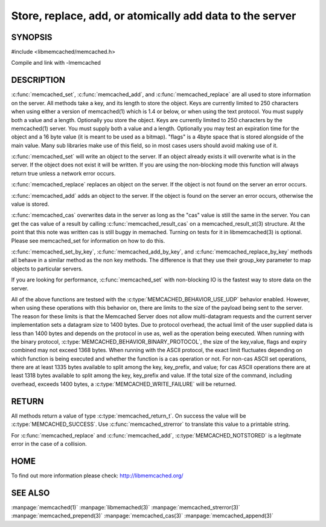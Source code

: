 =========================================================
Store, replace, add, or atomically add data to the server
=========================================================

.. index:: object: memcached_st


--------
SYNOPSIS
--------


#include <libmemcached/memcached.h>
 
.. c:function:: memcached_return_t memcached_set (memcached_st *ptr, const char *key, size_t key_length, const char *value, size_t value_length, time_t expiration, uint32_t flags)

.. c:function:: memcached_return_t memcached_add (memcached_st *ptr, const char *key, size_t key_length, const char *value, size_t value_length, time_t expiration, uint32_t flags)

.. c:function:: memcached_return_t memcached_replace (memcached_st *ptr, const char *key, size_t key_length, const char *value, size_t value_length, time_t expiration, uint32_t flags)

.. c:function:: memcached_return_t memcached_set_by_key(memcached_st *ptr, const char *group_key, size_t group_key_length, const char *key, size_t key_length, const char *value, size_t value_length, time_t expiration, uint32_t flags)

.. c:function:: memcached_return_t memcached_add_by_key(memcached_st *ptr, const char *group_key, size_t group_key_length, const char *key, size_t key_length, const char *value, size_t value_length, time_t expiration, uint32_t flags)

.. c:function:: memcached_return_t memcached_replace_by_key(memcached_st *ptr, const char *group_key, size_t group_key_length, const char *key, size_t key_length, const char *value, size_t value_length, time_t expiration, uint32_t flags)

Compile and link with -lmemcached


-----------
DESCRIPTION
-----------


:c:func:`memcached_set`, :c:func:`memcached_add`, and :c:func:`memcached_replace` are all used to store information on the server. All methods take a key, and its length to store the object. Keys are currently limited to 250 characters when using either a version of memcached(1) which is 1.4 or below, or when using the text protocol. You must supply both a value and a length. Optionally you
store the object. Keys are currently limited to 250 characters by the
memcached(1) server. You must supply both a value and a length. Optionally you
may test an expiration time for the object and a 16 byte value (it is meant to be used as a bitmap). "flags" is a 4byte space that is stored alongside of the main value. Many sub libraries make use of this field, so in most cases users should avoid making use of it.

:c:func:`memcached_set` will write an object to the server. If an object 
already exists it will overwrite what is in the server. If the object does not 
exist it will be written. If you are using the non-blocking mode this function
will always return true unless a network error occurs.

:c:func:`memcached_replace` replaces an object on the server. If the object is not found on the server an error occurs.

:c:func:`memcached_add` adds an object to the server. If the object is found on the server an error occurs, otherwise the value is stored.

:c:func:`memcached_cas` overwrites data in the server as long as the "cas" 
value is still the same in the server. You can get the cas value of a result by 
calling :c:func:`memcached_result_cas` on a memcached_result_st(3) structure. At the point 
that this note was written cas is still buggy in memached. Turning on tests
for it in libmemcached(3) is optional. Please see memcached_set for 
information on how to do this.

:c:func:`memcached_set_by_key`, :c:func:`memcached_add_by_key`, and :c:func:`memcached_replace_by_key` methods all behave in a similar method as the non 
key methods. The difference is that they use their group_key parameter to map
objects to particular servers.

If you are looking for performance, :c:func:`memcached_set` with non-blocking IO is the fastest way to store data on the server.

All of the above functions are testsed with the :c:type:`MEMCACHED_BEHAVIOR_USE_UDP` behavior enabled. However, when using these operations with this behavior 
on, there are limits to the size of the payload being sent to the server.  
The reason for these limits is that the Memcached Server does not allow 
multi-datagram requests and the current server implementation sets a datagram 
size to 1400 bytes. Due to protocol overhead, the actual limit of the user supplied data is less than 1400 bytes and depends on the protocol in use as, well as the operation being 
executed. When running with the binary protocol, :c:type:`MEMCACHED_BEHAVIOR_BINARY_PROTOCOL`, the size of the key,value, flags and expiry combined may not 
exceed 1368 bytes. When running with the ASCII protocol, the exact limit fluctuates depending on which function is being executed and whether the function is a cas operation or not. For non-cas ASCII set operations, there are at least 
1335 bytes available to split among the key, key_prefix, and value; for cas 
ASCII operations there are at least 1318 bytes available to split among the key, key_prefix and value. If the total size of the command, including overhead, 
exceeds 1400 bytes, a :c:type:`MEMCACHED_WRITE_FAILURE` will be returned.


------
RETURN
------


All methods return a value of type :c:type:`memcached_return_t`.
On success the value will be :c:type:`MEMCACHED_SUCCESS`.
Use :c:func:`memcached_strerror` to translate this value to a printable string.

For :c:func:`memcached_replace` and :c:func:`memcached_add`, :c:type:`MEMCACHED_NOTSTORED` is a legitmate error in the case of a collision.


----
HOME
----


To find out more information please check:
`http://libmemcached.org/ <http://libmemcached.org/>`_


--------
SEE ALSO
--------


:manpage:`memcached(1)` :manpage:`libmemached(3)` :manpage:`memcached_strerror(3)` :manpage:`memcached_prepend(3)` :manpage:`memcached_cas(3)` :manpage:`memcached_append(3)`

